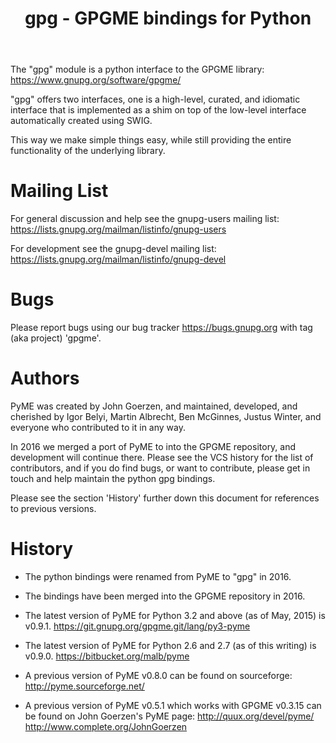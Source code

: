 #+TITLE: gpg - GPGME bindings for Python
#+OPTIONS: author:nil

The "gpg" module is a python interface to the GPGME library:
[[https://www.gnupg.org/software/gpgme/]]

"gpg" offers two interfaces, one is a high-level, curated, and
idiomatic interface that is implemented as a shim on top of the
low-level interface automatically created using SWIG.

This way we make simple things easy, while still providing the entire
functionality of the underlying library.

* Mailing List

For general discussion and help see the gnupg-users mailing list:
https://lists.gnupg.org/mailman/listinfo/gnupg-users

For development see the gnupg-devel mailing list:
https://lists.gnupg.org/mailman/listinfo/gnupg-devel

* Bugs

Please report bugs using our bug tracker
[[https://bugs.gnupg.org]] with tag (aka project) 'gpgme'.

* Authors

PyME was created by John Goerzen, and maintained, developed, and
cherished by Igor Belyi, Martin Albrecht, Ben McGinnes, Justus Winter,
and everyone who contributed to it in any way.

In 2016 we merged a port of PyME to into the GPGME repository, and
development will continue there.  Please see the VCS history for the
list of contributors, and if you do find bugs, or want to contribute,
please get in touch and help maintain the python gpg bindings.

Please see the section 'History' further down this document for
references to previous versions.

* History

 - The python bindings were renamed from PyME to "gpg" in 2016.

 - The bindings have been merged into the GPGME repository in 2016.

 - The latest version of PyME for Python 3.2 and above (as of
   May, 2015) is v0.9.1.
   https://git.gnupg.org/gpgme.git/lang/py3-pyme

 - The latest version of PyME for Python 2.6 and 2.7 (as of this
   writing) is v0.9.0.  https://bitbucket.org/malb/pyme

 - A previous version of PyME v0.8.0 can be found on sourceforge:
   http://pyme.sourceforge.net/

 - A previous version of PyME v0.5.1 which works with GPGME v0.3.15
   can be found on John Goerzen's PyME page:
   http://quux.org/devel/pyme/
   http://www.complete.org/JohnGoerzen
